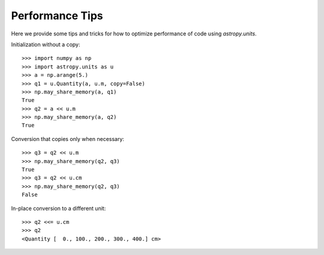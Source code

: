 .. note that if this is changed from the default approach of using an *include*
   (in index.rst) to a separate performance page, the header needs to be changed
   from === to ***, the filename extension needs to be changed from .inc.rst to
   .rst, and a link needs to be added in the subpackage toctree

.. _astropy-units-performance:

Performance Tips
================

Here we provide some tips and tricks for how to optimize performance of code
using `astropy.units`.

Initialization without a copy::

  >>> import numpy as np
  >>> import astropy.units as u
  >>> a = np.arange(5.)
  >>> q1 = u.Quantity(a, u.m, copy=False)
  >>> np.may_share_memory(a, q1)
  True
  >>> q2 = a << u.m
  >>> np.may_share_memory(a, q2)
  True

Conversion that copies only when necessary::

  >>> q3 = q2 << u.m
  >>> np.may_share_memory(q2, q3)
  True
  >>> q3 = q2 << u.cm
  >>> np.may_share_memory(q2, q3)
  False

In-place conversion to a different unit::

  >>> q2 <<= u.cm
  >>> q2
  <Quantity [  0., 100., 200., 300., 400.] cm>
